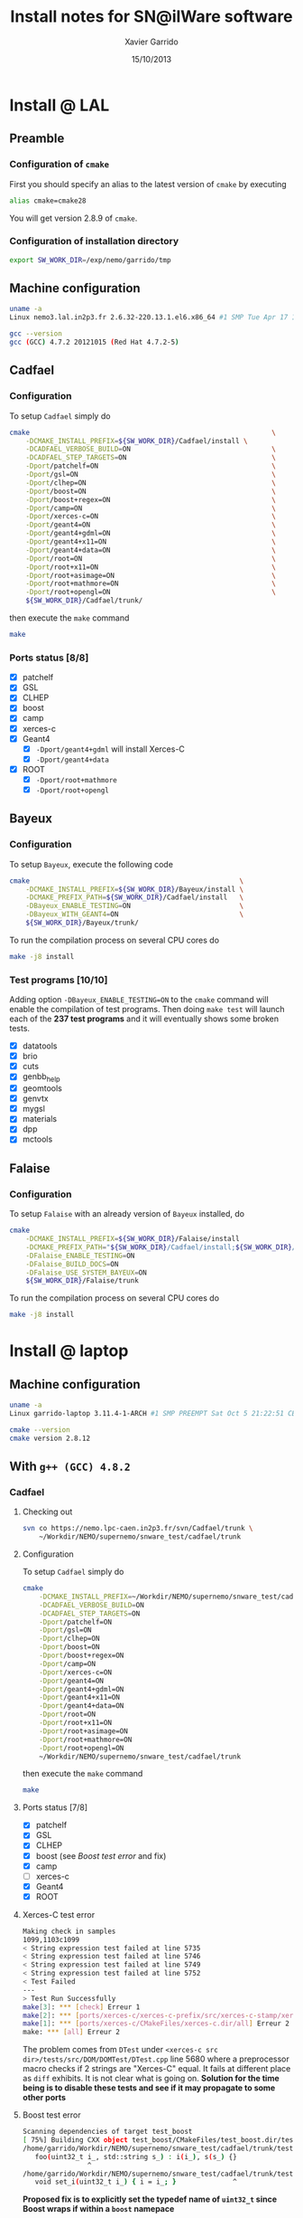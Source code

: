#+TITLE:  Install notes for SN@ilWare software
#+AUTHOR: Xavier Garrido
#+EMAIL:  xavier.garrido@lal.in2p3.fr
#+DATE:   15/10/2013
#+DESCRIPTION: Quick notes on how to install new SN@ilWare software on different machines
#+LATEX_CLASS: snemo-note

* Install @ LAL
** Preamble
*** Configuration of =cmake=
First you should specify an alias to the latest version of =cmake= by executing
#+BEGIN_SRC sh
  alias cmake=cmake28
#+END_SRC
You will get version 2.8.9 of =cmake=.
*** Configuration of installation directory
#+BEGIN_SRC sh
  export SW_WORK_DIR=/exp/nemo/garrido/tmp
#+END_SRC
** Machine configuration
#+BEGIN_SRC sh
  uname -a
  Linux nemo3.lal.in2p3.fr 2.6.32-220.13.1.el6.x86_64 #1 SMP Tue Apr 17 15:16:22 CDT 2012 x86_64 x86_64 x86_64 GNU/Linux
#+END_SRC
#+BEGIN_SRC sh
  gcc --version
  gcc (GCC) 4.7.2 20121015 (Red Hat 4.7.2-5)
#+END_SRC

** Cadfael
*** Configuration
To setup =Cadfael= simply do
#+BEGIN_SRC sh
  cmake                                                            \
      -DCMAKE_INSTALL_PREFIX=${SW_WORK_DIR}/Cadfael/install \
      -DCADFAEL_VERBOSE_BUILD=ON                                   \
      -DCADFAEL_STEP_TARGETS=ON                                    \
      -Dport/patchelf=ON                                           \
      -Dport/gsl=ON                                                \
      -Dport/clhep=ON                                              \
      -Dport/boost=ON                                              \
      -Dport/boost+regex=ON                                        \
      -Dport/camp=ON                                               \
      -Dport/xerces-c=ON                                           \
      -Dport/geant4=ON                                             \
      -Dport/geant4+gdml=ON                                        \
      -Dport/geant4+x11=ON                                         \
      -Dport/geant4+data=ON                                        \
      -Dport/root=ON                                               \
      -Dport/root+x11=ON                                           \
      -Dport/root+asimage=ON                                       \
      -Dport/root+mathmore=ON                                      \
      -Dport/root+opengl=ON                                        \
      ${SW_WORK_DIR}/Cadfael/trunk/
#+END_SRC
then execute the =make= command
#+BEGIN_SRC sh
  make
#+END_SRC
*** Ports status [8/8]

- [X] patchelf
- [X] GSL
- [X] CLHEP
- [X] boost
- [X] camp
- [X] xerces-c
- [X] Geant4
  - [X] =-Dport/geant4+gdml= will install Xerces-C
  - [X] =-Dport/geant4+data=
- [X] ROOT
  - [X] =-Dport/root+mathmore=
  - [X] =-Dport/root+opengl=
** Bayeux
*** Configuration
To setup =Bayeux=, execute the following code
#+BEGIN_SRC sh
  cmake                                                    \
      -DCMAKE_INSTALL_PREFIX=${SW_WORK_DIR}/Bayeux/install \
      -DCMAKE_PREFIX_PATH=${SW_WORK_DIR}/Cadfael/install   \
      -DBayeux_ENABLE_TESTING=ON                           \
      -DBayeux_WITH_GEANT4=ON                              \
      ${SW_WORK_DIR}/Bayeux/trunk/
#+END_SRC

To run the compilation process on several CPU cores do
#+BEGIN_SRC sh
  make -j8 install
#+END_SRC
*** Test programs [10/10]
Adding option =-DBayeux_ENABLE_TESTING=ON= to the =cmake= command will enable
the compilation of test programs. Then doing =make test= will launch each of
the *237 test programs* and it will eventually shows some broken tests.

- [X] datatools
- [X] brio
- [X] cuts
- [X] genbb_help
- [X] geomtools
- [X] genvtx
- [X] mygsl
- [X] materials
- [X] dpp
- [X] mctools

** Falaise
*** Configuration
To setup =Falaise= with an already version of =Bayeux= installed, do
#+BEGIN_SRC sh
  cmake                                                                                  \
      -DCMAKE_INSTALL_PREFIX=${SW_WORK_DIR}/Falaise/install                              \
      -DCMAKE_PREFIX_PATH="${SW_WORK_DIR}/Cadfael/install;${SW_WORK_DIR}/Bayeux/install" \
      -DFalaise_ENABLE_TESTING=ON                                                        \
      -DFalaise_BUILD_DOCS=ON                                                            \
      -DFalaise_USE_SYSTEM_BAYEUX=ON                                                     \
      ${SW_WORK_DIR}/Falaise/trunk
#+END_SRC

To run the compilation process on several CPU cores do
#+BEGIN_SRC sh
  make -j8 install
#+END_SRC
* Install @ laptop
** Machine configuration
#+BEGIN_SRC sh
  uname -a
  Linux garrido-laptop 3.11.4-1-ARCH #1 SMP PREEMPT Sat Oct 5 21:22:51 CEST 2013 x86_64 GNU/Linux
#+END_SRC
#+BEGIN_SRC sh
  cmake --version
  cmake version 2.8.12
#+END_SRC

** With =g++ (GCC) 4.8.1 20130725 (prerelease)=                   :noexport:
*** Cadfael
**** Checking out
#+BEGIN_SRC sh
  svn co https://nemo.lpc-caen.in2p3.fr/svn/Cadfael/trunk \
      ~/Workdir/NEMO/supernemo/snware_test/cadfael/trunk
#+END_SRC
**** Configuration
To setup =Cadfael= simply do
#+BEGIN_SRC sh
  cmake                                                                           \
      -DCMAKE_INSTALL_PREFIX=~/Workdir/NEMO/supernemo/snware_test/cadfael/install \
      -DCADFAEL_VERBOSE_BUILD=ON                                                  \
      -DCADFAEL_STEP_TARGETS=ON                                                   \
      -Dport/patchelf=ON                                                          \
      -Dport/gsl=ON                                                               \
      -Dport/clhep=ON                                                             \
      -Dport/boost=ON                                                             \
      -Dport/boost+regex=ON                                                       \
      -Dport/camp=ON                                                              \
      -Dport/xerces-c=ON                                                          \
      -Dport/geant4=ON                                                            \
      -Dport/geant4+gdml=ON                                                       \
      -Dport/geant4+x11=ON                                                        \
      -Dport/geant4+data=ON                                                       \
      -Dport/root=ON                                                              \
      -Dport/root+x11=ON                                                          \
      -Dport/root+asimage=ON                                                      \
      -Dport/root+mathmore=ON                                                     \
      -Dport/root+opengl=ON                                                       \
      ~/Workdir/NEMO/supernemo/snware_test/cadfael/trunk
#+END_SRC
then execute the =make= command
#+BEGIN_SRC sh
  make
#+END_SRC
**** Ports status [6/8]

- [X] patchelf
- [X] GSL
- [X] CLHEP
- [X] boost
- [X] camp
- [-] xerces-c
- [ ] Geant4
- [X] ROOT

** With =g++ (GCC) 4.8.2=
*** Cadfael
**** Checking out
#+BEGIN_SRC sh
  svn co https://nemo.lpc-caen.in2p3.fr/svn/Cadfael/trunk \
      ~/Workdir/NEMO/supernemo/snware_test/cadfael/trunk
#+END_SRC
**** Configuration
To setup =Cadfael= simply do
#+BEGIN_SRC sh
  cmake                                                                           \
      -DCMAKE_INSTALL_PREFIX=~/Workdir/NEMO/supernemo/snware_test/cadfael/install \
      -DCADFAEL_VERBOSE_BUILD=ON                                                  \
      -DCADFAEL_STEP_TARGETS=ON                                                   \
      -Dport/patchelf=ON                                                          \
      -Dport/gsl=ON                                                               \
      -Dport/clhep=ON                                                             \
      -Dport/boost=ON                                                             \
      -Dport/boost+regex=ON                                                       \
      -Dport/camp=ON                                                              \
      -Dport/xerces-c=ON                                                          \
      -Dport/geant4=ON                                                            \
      -Dport/geant4+gdml=ON                                                       \
      -Dport/geant4+x11=ON                                                        \
      -Dport/geant4+data=ON                                                       \
      -Dport/root=ON                                                              \
      -Dport/root+x11=ON                                                          \
      -Dport/root+asimage=ON                                                      \
      -Dport/root+mathmore=ON                                                     \
      -Dport/root+opengl=ON                                                       \
      ~/Workdir/NEMO/supernemo/snware_test/cadfael/trunk
#+END_SRC
then execute the =make= command
#+BEGIN_SRC sh
  make
#+END_SRC
**** Ports status [7/8]

- [X] patchelf
- [X] GSL
- [X] CLHEP
- [X] boost (see [[Boost test error]] and fix)
- [X] camp
- [-] xerces-c
- [X] Geant4
- [X] ROOT

**** Xerces-C test error
#+BEGIN_SRC sh
  Making check in samples
  1099,1103c1099
  < String expression test failed at line 5735
  < String expression test failed at line 5746
  < String expression test failed at line 5749
  < String expression test failed at line 5752
  < Test Failed
  ---
  > Test Run Successfully
  make[3]: *** [check] Erreur 1
  make[2]: *** [ports/xerces-c/xerces-c-prefix/src/xerces-c-stamp/xerces-c-test] Erreur 2
  make[1]: *** [ports/xerces-c/CMakeFiles/xerces-c.dir/all] Erreur 2
  make: *** [all] Erreur 2
#+END_SRC

The problem comes from =DTest= under =<xerces-c src
dir>/tests/src/DOM/DOMTest/DTest.cpp= line 5680 where a preprocessor macro
checks if 2 strings are "Xerces-C" equal. It fails at different place as =diff=
exhibits. It is not clear what is going on. *Solution for the time being is to
disable these tests and see if it may propagate to some other ports*
**** Boost test error
#+BEGIN_SRC sh
Scanning dependencies of target test_boost
[ 75%] Building CXX object test_boost/CMakeFiles/test_boost.dir/test_boost.cc.o
/home/garrido/Workdir/NEMO/supernemo/snware_test/cadfael/trunk/testing/PostInstall/test_boost/test_boost.cc:13:16: erreur: expected ‘)’ before ‘i_’
   foo(uint32_t i_, std::string s_) : i(i_), s(s_) {}
                ^
/home/garrido/Workdir/NEMO/supernemo/snware_test/cadfael/trunk/testing/PostInstall/test_boost/test_boost.cc:14:14: erreur: ‘uint32_t’ has not been declared
   void set_i(uint32_t i_) { i = i_; }              ^
#+END_SRC

*Proposed fix is to explicitly set the typedef name of =uint32_t= since Boost
 wraps if within a =boost= namepace*

#+BEGIN_SRC c++
  class foo
  {
  public:
    foo() {}
    foo(boost::uint32_t i_, std::string s_) : i(i_), s(s_) {}
    void set_i(boost::uint32_t i_) { i = i_; }
    void set_s(std::string s_) { s = s_; }
    boost::uint32_t get_i() const { return i; }
    const std::string & get_s() const { return s; }
    void reset() { i = 0; s.clear(); }
    void print() { std::cout << "{i="<< i << ";s='" << s << "'}\n"; }
  private:
    boost::uint32_t i;
    std::string s;
  };
#+END_SRC
*** Bayeux
**** Checking out
#+BEGIN_SRC sh
  svn co https://nemo.lpc-caen.in2p3.fr/svn/Bayeux/trunk \
      ~/Workdir/NEMO/supernemo/snware_test/bayeux/trunk
#+END_SRC
**** Configuration
To setup =Bayeux= execute the following code
#+BEGIN_SRC sh
  cmake                                                                          \
      -DCMAKE_INSTALL_PREFIX=~/Workdir/NEMO/supernemo/snware_test/bayeux/install \
      -DCMAKE_PREFIX_PATH=~/Workdir/NEMO/supernemo/snware_test/cadfael/install   \
      -DBayeux_ENABLE_TESTING=ON                                                 \
      ~/Workdir/NEMO/supernemo/snware_test/bayeux/trunk
#+END_SRC
**** =datatools= error
Basically the problem found in Boost with the unnamed typedef also arises in
Bayeux...
#+BEGIN_SRC sh
  [  0%] Building CXX object source/CMakeFiles/Bayeux.dir/bxbayeux/src/the_introspectable.cc.o
  In file included from /home/garrido/Workdir/NEMO/supernemo/snware_test/bayeux/build/BuildProducts/include/bayeux/datatools/properties.h:54:0,
                   from /home/garrido/Workdir/NEMO/supernemo/snware_test/bayeux/build/BuildProducts/include/bayeux/datatools/properties-reflect.h:12,
                   from /home/garrido/Workdir/NEMO/supernemo/snware_test/bayeux/build/BuildProducts/include/bayeux/datatools/the_introspectable.h:41,
                   from /home/garrido/Workdir/NEMO/supernemo/snware_test/bayeux/trunk/source/bxbayeux/src/the_introspectable.cc:17:
                   /home/garrido/Workdir/NEMO/supernemo/snware_test/bayeux/build/BuildProducts/include/bayeux/datatools/bit_mask.h:34:16: erreur: ‘uint32_t’ does not name a type
     static const uint32_t bit00   = 0x00000001;
...
#+END_SRC

* Install @ pc-server
** Machine configuration
#+BEGIN_SRC sh
  uname -a
  Linux pc-91089 3.11.0-12-generic #19-Ubuntu SMP Wed Oct 9 16:12:00 UTC 2013 i686 i686 i686 GNU/Linux
#+END_SRC
#+BEGIN_SRC sh
  g++ --version | head -1
  g++ (Ubuntu/Linaro 4.8.1-10ubuntu8) 4.8.1
#+END_SRC
#+BEGIN_SRC sh
  cmake --version
  cmake version 2.8.11.2
#+END_SRC
** Cadfael
*** Configuration
To setup =Cadfael= simply do
#+BEGIN_SRC sh
  cmake                                                                               \
      -DCMAKE_INSTALL_PREFIX=/data/workdir/nemo/supernemo/snware_test/Cadfael/install \
      -DCADFAEL_VERBOSE_BUILD=ON                                                      \
      -DCADFAEL_STEP_TARGETS=ON                                                       \
      -Dport/patchelf=ON                                                              \
      -Dport/gsl=ON                                                                   \
      -Dport/clhep=ON                                                                 \
      -Dport/boost=ON                                                                 \
      -Dport/boost+regex=ON                                                           \
      -Dport/camp=ON                                                                  \
      -Dport/xerces-c=ON                                                              \
      -Dport/geant4=ON                                                                \
      -Dport/geant4+gdml=ON                                                           \
      -Dport/geant4+x11=ON                                                            \
      -Dport/geant4+data=ON                                                           \
      -Dport/root=ON                                                                  \
      -Dport/root+x11=ON                                                              \
      -Dport/root+asimage=ON                                                          \
      -Dport/root+mathmore=ON                                                         \
      -Dport/root+opengl=ON                                                           \
      /data/workdir/nemo/supernemo/snware_test/Cadfael/trunk
#+END_SRC
then execute the =make= command
#+BEGIN_SRC sh
  make
#+END_SRC
*** Ports status [6/8]

- [X] patchelf
- [X] GSL
- [-] CLHEP
- [X] boost
- [X] camp
- [X] xerces-c
- [ ] Geant4
- [X] ROOT

**** CLHEP test error
*Need to have a look into the logs.*
#+BEGIN_SRC sh
  96% tests passed, 2 tests failed out of 47

  Total Test time (real) =  18.38 sec

  The following tests FAILED:
           24 - testInstanceRestore (Failed)
           29 - testBug58950 (Failed)
  Errors while running CTest
  make[4]: *** [test] Erreur 8
  make[3]: *** [ports/clhep/clhep-prefix/src/clhep-stamp/clhep-test] Erreur 2
  make[2]: *** [ports/clhep/CMakeFiles/clhep.dir/all] Erreur 2
  make[1]: *** [ports/clhep/CMakeFiles/clhep.dir/rule] Erreur 2
  make: *** [clhep] Erreur 2
#+END_SRC

** TODO Bayeux
